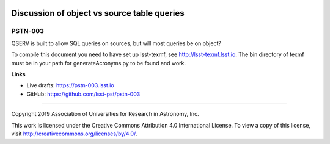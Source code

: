 .. image:: https://img.shields.io/badge/pstn--003-lsst.io-brightgreen.svg
   :target: https://pstn-003.lsst.io
.. image:: https://travis-ci.org/lsst-pst/pstn-003.svg
   :target: https://travis-ci.org/lsst-pst/pstn-003

############################################
Discussion of object vs source table queries
############################################

PSTN-003
========

QSERV is built to allow SQL queries on sources, but will most queries be on object?

To compile this document you need to have set up lsst-texmf, see  http://lsst-texmf.lsst.io.
The bin directory of texmf must be in your path for generateAcronyms.py to be found and work. 

**Links**

- Live drafts: https://pstn-003.lsst.io
- GitHub: https://github.com/lsst-pst/pstn-003

****

Copyright 2019 Association of Universities for Research in Astronomy, Inc.

This work is licensed under the Creative Commons Attribution 4.0 International License. To view a copy of this license, visit http://creativecommons.org/licenses/by/4.0/.
